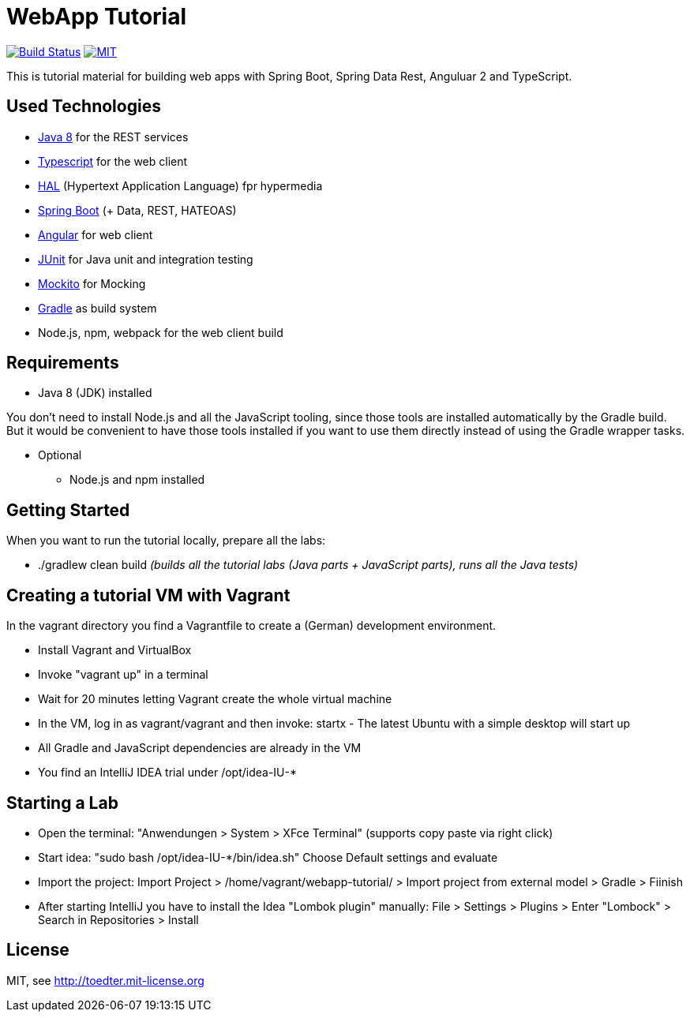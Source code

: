 = WebApp Tutorial

image:https://travis-ci.org/toedter/webapp-tutorial.svg?branch=master[Build Status, link="https://travis-ci.org/toedter/webapp-tutorial"]
image:http://img.shields.io/badge/license-MIT-blue.svg["MIT", link="http://toedter.mit-license.org"]

This is tutorial material for building web apps with Spring Boot, Spring Data Rest, Anguluar 2 and TypeScript.


== Used Technologies

* http://www.oracle.com/technetwork/java/javase/downloads/jdk8-downloads-2133151.html[Java 8] for the REST services
* https://www.typescriptlang.org/[Typescript] for the web client
* http://stateless.co/hal_specification.html[HAL] (Hypertext Application Language) fpr hypermedia
* http://projects.spring.io/spring-boot/[Spring Boot] (+ Data, REST, HATEOAS)
* http://angular.io/[Angular] for web client
* http://junit.org/[JUnit] for Java unit and integration testing
* https://code.google.com/p/mockito/[Mockito] for Mocking
* http://www.gradle.org/[Gradle] as build system
* Node.js, npm, webpack for the web client build

== Requirements

* Java 8 (JDK) installed

You don't need to install Node.js and all the JavaScript tooling,
since those tools are installed automatically by the Gradle build.
But it would be convenient to have those tools installed
if you want to use them directly instead of using the Gradle wrapper tasks.

* Optional
** Node.js and npm installed

== Getting Started

When you want to run the tutorial locally, prepare all the labs:

* ./gradlew clean build _(builds all the tutorial labs (Java parts + JavaScript parts), runs all the Java tests)_


== Creating a tutorial VM with Vagrant

In the vagrant directory you find a Vagrantfile to create a (German) development environment.

* Install Vagrant and VirtualBox
* Invoke "vagrant up" in a terminal
* Wait for 20 minutes letting Vagrant create the whole virtual machine
* In the VM, log in as vagrant/vagrant and then invoke: startx - The latest Ubuntu with a simple desktop will start up
* All Gradle and JavaScript dependencies are already in the VM
* You find an IntelliJ IDEA trial under /opt/idea-IU-*



== Starting a Lab
* Open the terminal: "Anwendungen > System > XFce Terminal" (supports copy paste via right click)
* Start idea: "sudo bash /opt/idea-IU-*/bin/idea.sh" Choose Default settings and evaluate
* Import the project: Import Project > /home/vagrant/webapp-tutorial/ > Import project from external model > Gradle > Fiinish
* After starting IntelliJ you have to install the Idea "Lombok plugin" manually: File > Settings > Plugins > Enter "Lombock" > Search in Repositories > Install


== License

MIT, see http://toedter.mit-license.org
